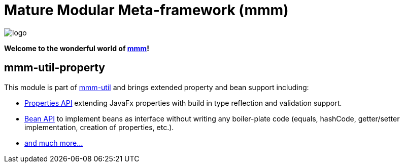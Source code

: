 = Mature Modular Meta-framework (mmm)

image:https://raw.github.com/m-m-m/mmm/master/src/site/resources/images/logo.png[logo]

*Welcome to the wonderful world of http://m-m-m.sourceforge.net/index.html[mmm]!*

== mmm-util-property

This module is part of link:../../..#mmm-util[mmm-util] and brings extended property and bean support including:

* http://m-m-m.github.io/maven/apidocs/net/sf/mmm/util/property/api/package-summary.html#package.description[Properties API] extending JavaFx properties with build in type reflection and validation support.
* http://m-m-m.github.io/maven/apidocs/net/sf/mmm/util/bean/api/package-summary.html#package.description[Bean API] to implement beans as interface without writing any boiler-plate code (equals, hashCode, getter/setter implementation, creation of properties, etc.).
* http://m-m-m.github.io/maven/apidocs/[and much more... ]
